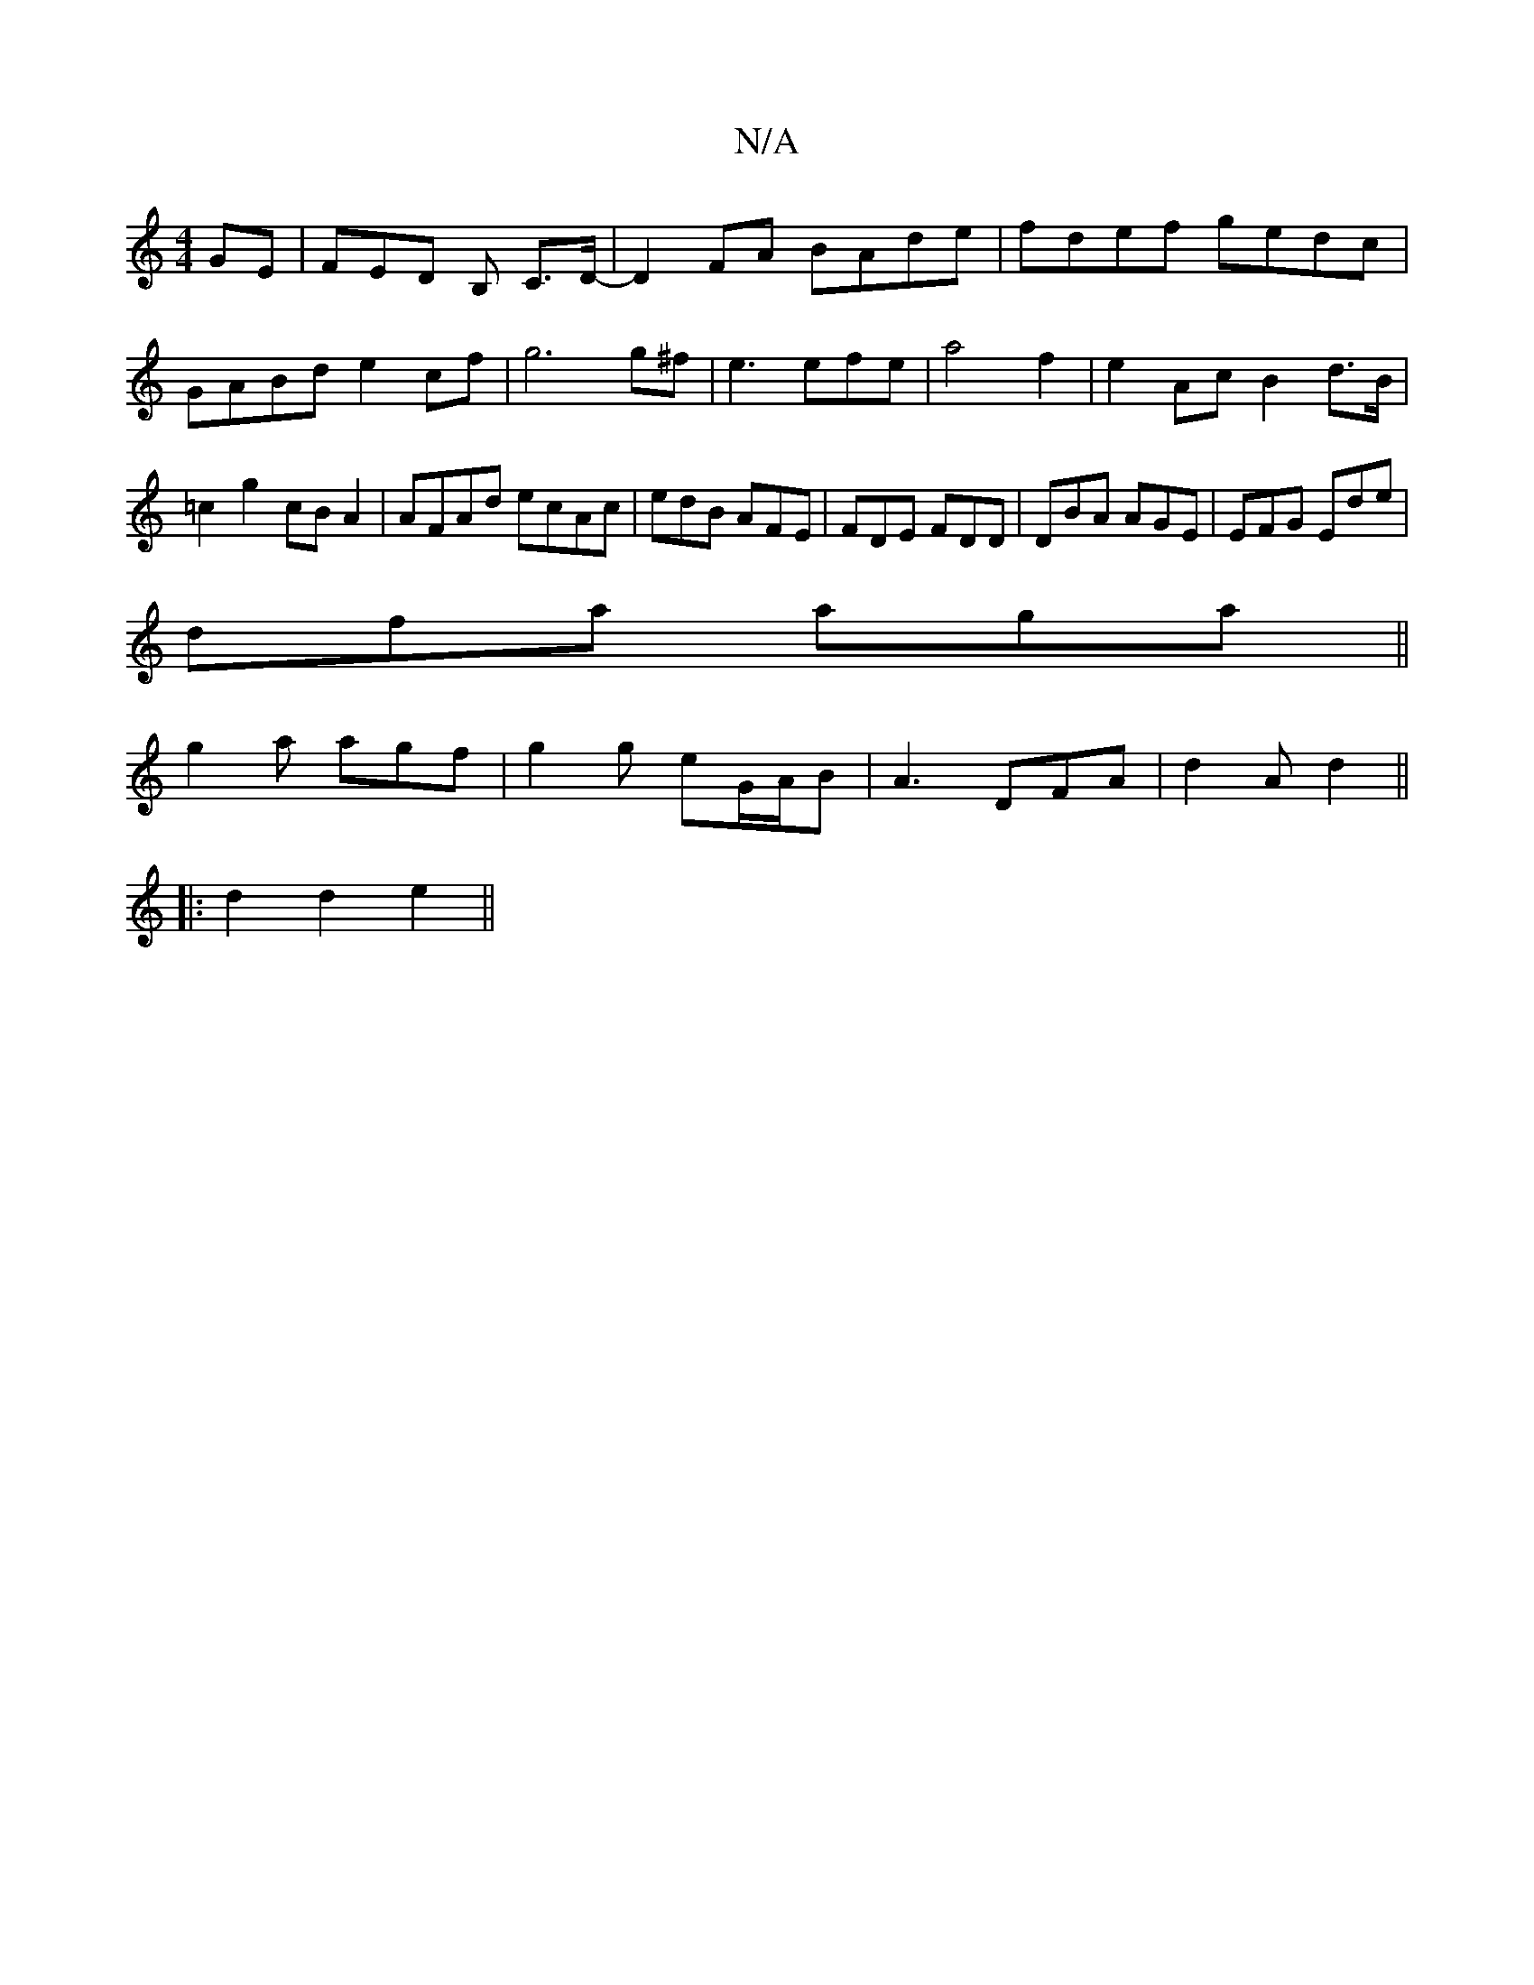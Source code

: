 X:1
T:N/A
M:4/4
R:N/A
K:Cmajor
GE | FED B, C>d,-,|D2 FA BAde|fdef gedc|GABd e2cf|g6 g^f|e3efe|a4 f2|e2Ac B2d>B|=c2g2 cBA2|AFAd ecAc|edB AFE|FDE FDD|DBA AGE|EFG Ede|
dfa aga||
g2a agf | g2g eG/A/B | A3 DFA | d2 A d2 ||
|:d2 d2 e2||
